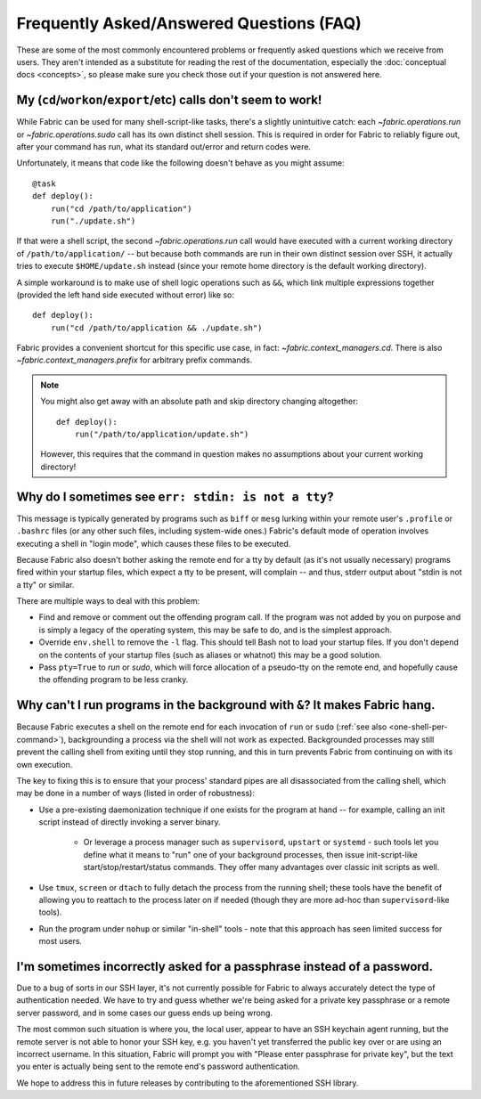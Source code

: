 =========================================
Frequently Asked/Answered Questions (FAQ)
=========================================

.. TODO: general pass for new API links

These are some of the most commonly encountered problems or frequently asked
questions which we receive from users. They aren't intended as a substitute for
reading the rest of the documentation, especially the :doc:`conceptual docs
<concepts>`, so please make sure you check those out if your question is not
answered here.


.. _one-shell-per-command:

My (``cd``/``workon``/``export``/etc) calls don't seem to work!
===============================================================


.. TODO: change links to API

While Fabric can be used for many shell-script-like tasks, there's a slightly
unintuitive catch: each `~fabric.operations.run` or `~fabric.operations.sudo`
call has its own distinct shell session. This is required in order for Fabric
to reliably figure out, after your command has run, what its standard out/error
and return codes were.

Unfortunately, it means that code like the following doesn't behave as you
might assume::

    @task
    def deploy():
        run("cd /path/to/application")
        run("./update.sh")

If that were a shell script, the second `~fabric.operations.run` call would
have executed with a current working directory of ``/path/to/application/`` --
but because both commands are run in their own distinct session over SSH, it
actually tries to execute ``$HOME/update.sh`` instead (since your remote home
directory is the default working directory).

A simple workaround is to make use of shell logic operations such as ``&&``,
which link multiple expressions together (provided the left hand side executed
without error) like so::

    def deploy():
        run("cd /path/to/application && ./update.sh")

.. TODO: update link to whatever API replaces cd() prefix() etc

Fabric provides a convenient shortcut for this specific use case, in fact:
`~fabric.context_managers.cd`. There is also `~fabric.context_managers.prefix`
for arbitrary prefix commands.

.. note::
    You might also get away with an absolute path and skip directory changing
    altogether::

        def deploy():
            run("/path/to/application/update.sh")

    However, this requires that the command in question makes no assumptions
    about your current working directory!


.. TODO:
    reinstate FAQ about 'su' / running as another user, when sudo grows that
    back


Why do I sometimes see ``err: stdin: is not a tty``?
====================================================

This message is typically generated by programs such as ``biff`` or ``mesg``
lurking within your remote user's ``.profile`` or ``.bashrc`` files (or any
other such files, including system-wide ones.) Fabric's default mode of
operation involves executing a shell in "login mode", which causes these files
to be executed.

Because Fabric also doesn't bother asking the remote end for a tty by default
(as it's not usually necessary) programs fired within your startup files, which
expect a tty to be present, will complain -- and thus, stderr output about
"stdin is not a tty" or similar.

There are multiple ways to deal with this problem:

.. TODO: change references to `env`/etc

* Find and remove or comment out the offending program call. If the program was
  not added by you on purpose and is simply a legacy of the operating system,
  this may be safe to do, and is the simplest approach.
* Override ``env.shell`` to remove the ``-l`` flag. This should tell Bash not
  to load your startup files. If you don't depend on the contents of your
  startup files (such as aliases or whatnot) this may be a good solution.
* Pass ``pty=True`` to `run` or `sudo`, which will force allocation of a
  pseudo-tty on the remote end, and hopefully cause the offending program to be
  less cranky.


.. _faq-daemonize:

Why can't I run programs in the background with ``&``? It makes Fabric hang.
============================================================================

Because Fabric executes a shell on the remote end for each invocation of
``run`` or ``sudo`` (:ref:`see also <one-shell-per-command>`), backgrounding a
process via the shell will not work as expected. Backgrounded processes may
still prevent the calling shell from exiting until they stop running, and this
in turn prevents Fabric from continuing on with its own execution.

The key to fixing this is to ensure that your process' standard pipes are all
disassociated from the calling shell, which may be done in a number of ways
(listed in order of robustness):

* Use a pre-existing daemonization technique if one exists for the program at
  hand -- for example, calling an init script instead of directly invoking a
  server binary.

    * Or leverage a process manager such as ``supervisord``, ``upstart`` or
      ``systemd`` - such tools let you define what it means to "run" one of
      your background processes, then issue init-script-like
      start/stop/restart/status commands. They offer many advantages over
      classic init scripts as well.

* Use ``tmux``, ``screen`` or ``dtach`` to fully detach the process from the
  running shell; these tools have the benefit of allowing you to reattach to
  the process later on if needed (though they are more ad-hoc than
  ``supervisord``-like tools).
* Run the program under ``nohup`` or similar "in-shell" tools - note that this
  approach has seen limited success for most users.


I'm sometimes incorrectly asked for a passphrase instead of a password.
=======================================================================

Due to a bug of sorts in our SSH layer, it's not currently possible for Fabric
to always accurately detect the type of authentication needed. We have to try
and guess whether we're being asked for a private key passphrase or a remote
server password, and in some cases our guess ends up being wrong.

The most common such situation is where you, the local user, appear to have an
SSH keychain agent running, but the remote server is not able to honor your SSH
key, e.g. you haven't yet transferred the public key over or are using an
incorrect username. In this situation, Fabric will prompt you with "Please
enter passphrase for private key", but the text you enter is actually being
sent to the remote end's password authentication.

We hope to address this in future releases by contributing to the
aforementioned SSH library.

